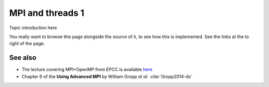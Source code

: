 MPI and threads 1
=================

.. questions::

   - TODO

.. objectives::

   - TODO


Topic introduction here

You really want to browse this page alongside the source of it, to see
how this is implemented.  See the links at the to right of the page.



See also
--------


* The lecture covering MPI+OpenMP from EPCC is available `here <http://www.archer.ac.uk/training/course-material/2020/01/advMPI-imperial/Slides/L06-MPIandOpenMP.pdf>`_
* Chapter 6 of the **Using Advanced MPI** by William Gropp *et al.* :cite:`Gropp2014-dz`



.. keypoints::

   - What the learner should take away
   - point 2
   - ...
